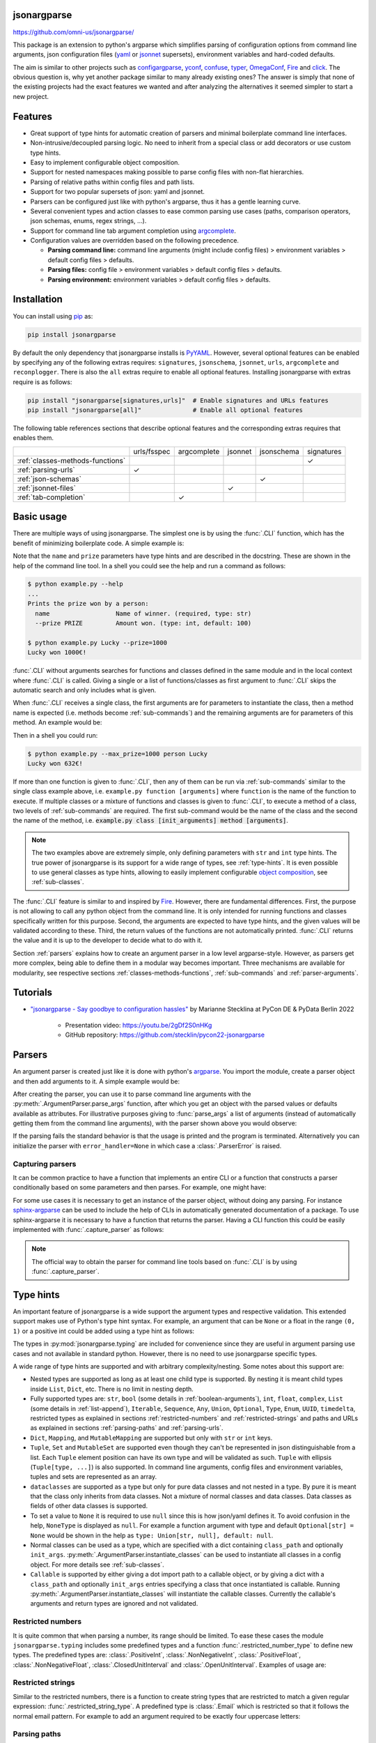 .. image:: https://readthedocs.org/projects/jsonargparse/badge/?version=stable
    :target: https://jsonargparse.readthedocs.io/en/stable/
.. image:: https://github.com/omni-us/jsonargparse/actions/workflows/tests.yml/badge.svg
    :target: https://github.com/omni-us/jsonargparse/actions/workflows/tests.yml
.. image:: https://codecov.io/gh/omni-us/jsonargparse/branch/master/graph/badge.svg
    :target: https://codecov.io/gh/omni-us/jsonargparse
.. image:: https://sonarcloud.io/api/project_badges/measure?project=omni-us_jsonargparse&metric=alert_status
    :target: https://sonarcloud.io/dashboard?id=omni-us_jsonargparse
.. image:: https://badge.fury.io/py/jsonargparse.svg
    :target: https://badge.fury.io/py/jsonargparse


jsonargparse
============

https://github.com/omni-us/jsonargparse/

This package is an extension to python's argparse which simplifies parsing of
configuration options from command line arguments, json configuration files
(`yaml <https://yaml.org/>`__ or `jsonnet <https://jsonnet.org/>`__ supersets),
environment variables and hard-coded defaults.

The aim is similar to other projects such as `configargparse
<https://pypi.org/project/ConfigArgParse/>`__, `yconf
<https://pypi.org/project/yconf/>`__, `confuse
<https://pypi.org/project/confuse/>`__, `typer
<https://pypi.org/project/typer/>`__, `OmegaConf
<https://pypi.org/project/omegaconf/>`__, `Fire
<https://pypi.org/project/fire/>`__ and `click
<https://pypi.org/project/click/>`__. The obvious question is, why yet another
package similar to many already existing ones? The answer is simply that none of
the existing projects had the exact features we wanted and after analyzing the
alternatives it seemed simpler to start a new project.


Features
========

- Great support of type hints for automatic creation of parsers and minimal
  boilerplate command line interfaces.

- Non-intrusive/decoupled parsing logic. No need to inherit from a special class
  or add decorators or use custom type hints.

- Easy to implement configurable object composition.

- Support for nested namespaces making possible to parse config files with
  non-flat hierarchies.

- Parsing of relative paths within config files and path lists.

- Support for two popular supersets of json: yaml and jsonnet.

- Parsers can be configured just like with python's argparse, thus it has a
  gentle learning curve.

- Several convenient types and action classes to ease common parsing use cases
  (paths, comparison operators, json schemas, enums, regex strings, ...).

- Support for command line tab argument completion using `argcomplete
  <https://pypi.org/project/argcomplete/>`__.

- Configuration values are overridden based on the following precedence.

  - **Parsing command line:** command line arguments (might include config
    files) > environment variables > default config files > defaults.
  - **Parsing files:** config file > environment variables > default config
    files > defaults.
  - **Parsing environment:** environment variables > default config files >
    defaults.


.. _installation:

Installation
============

You can install using `pip <https://pypi.org/project/jsonargparse/>`__ as:

.. code-block:: bash

    pip install jsonargparse

By default the only dependency that jsonargparse installs is `PyYAML
<https://pypi.org/project/PyYAML/>`__. However, several optional features can be
enabled by specifying any of the following extras requires: ``signatures``,
``jsonschema``, ``jsonnet``, ``urls``, ``argcomplete`` and ``reconplogger``.
There is also the ``all`` extras require to enable all optional features.
Installing jsonargparse with extras require is as follows:

.. code-block:: bash

    pip install "jsonargparse[signatures,urls]"  # Enable signatures and URLs features
    pip install "jsonargparse[all]"              # Enable all optional features

The following table references sections that describe optional features and the
corresponding extras requires that enables them.

+----------------------------------+-------------+-------------+---------+------------+------------+
|                                  | urls/fsspec | argcomplete | jsonnet | jsonschema | signatures |
+----------------------------------+-------------+-------------+---------+------------+------------+
| :ref:`classes-methods-functions` |             |             |         |            | ✓          |
+----------------------------------+-------------+-------------+---------+------------+------------+
| :ref:`parsing-urls`              | ✓           |             |         |            |            |
+----------------------------------+-------------+-------------+---------+------------+------------+
| :ref:`json-schemas`              |             |             |         | ✓          |            |
+----------------------------------+-------------+-------------+---------+------------+------------+
| :ref:`jsonnet-files`             |             |             | ✓       |            |            |
+----------------------------------+-------------+-------------+---------+------------+------------+
| :ref:`tab-completion`            |             | ✓           |         |            |            |
+----------------------------------+-------------+-------------+---------+------------+------------+


Basic usage
===========

There are multiple ways of using jsonargparse. The simplest one is by using the
:func:`.CLI` function, which has the benefit of minimizing boilerplate code. A
simple example is:

.. testcode::

    from jsonargparse import CLI

    def command(
        name: str,
        prize: int = 100
    ):
        """Prints the prize won by a person.

        Args:
            name: Name of winner.
            prize: Amount won.
        """
        print(f'{name} won {prize}€!')

    if __name__ == '__main__':
        CLI()

Note that the ``name`` and ``prize`` parameters have type hints and are
described in the docstring. These are shown in the help of the command line
tool. In a shell you could see the help and run a command as follows:

.. code-block:: bash

    $ python example.py --help
    ...
    Prints the prize won by a person:
      name                  Name of winner. (required, type: str)
      --prize PRIZE         Amount won. (type: int, default: 100)

    $ python example.py Lucky --prize=1000
    Lucky won 1000€!

.. doctest:: :hide:

    >>> CLI(command, args=['Lucky', '--prize=1000'])
    Lucky won 1000€!

:func:`.CLI` without arguments searches for functions and classes defined in the
same module and in the local context where :func:`.CLI` is called. Giving a
single or a list of functions/classes as first argument to :func:`.CLI` skips
the automatic search and only includes what is given.

When :func:`.CLI` receives a single class, the first arguments are for
parameters to instantiate the class, then a method name is expected (i.e.
methods become :ref:`sub-commands`) and the remaining arguments are for
parameters of this method. An example would be:

.. testcode::

    from random import randint
    from jsonargparse import CLI

    class Main:
        def __init__(
            self,
            max_prize: int = 100
        ):
            """
            Args:
                max_prize: Maximum prize that can be awarded.
            """
            self.max_prize = max_prize

        def person(
            self,
            name: str
        ):
            """
            Args:
                name: Name of winner.
            """
            return f'{name} won {randint(0, self.max_prize)}€!'

    if __name__ == '__main__':
        print(CLI(Main))

Then in a shell you could run:

.. code-block:: bash

    $ python example.py --max_prize=1000 person Lucky
    Lucky won 632€!

.. doctest:: :hide:

    >>> CLI(Main, args=['--max_prize=1000', 'person', 'Lucky'])  # doctest: +ELLIPSIS
    'Lucky won ...€!'

If more than one function is given to :func:`.CLI`, then any of them can be run
via :ref:`sub-commands` similar to the single class example above, i.e.
``example.py function [arguments]`` where ``function`` is the name of the
function to execute. If multiple classes or a mixture of functions and classes
is given to :func:`.CLI`, to execute a method of a class, two levels of
:ref:`sub-commands` are required. The first sub-command would be the name of the
class and the second the name of the method, i.e. :code:`example.py class
[init_arguments] method [arguments]`.

.. note::

    The two examples above are extremely simple, only defining parameters with
    ``str`` and ``int`` type hints. The true power of jsonargparse is its
    support for a wide range of types, see :ref:`type-hints`. It is even
    possible to use general classes as type hints, allowing to easily implement
    configurable `object composition
    <https://en.wikipedia.org/wiki/Object_composition>`__, see
    :ref:`sub-classes`.

The :func:`.CLI` feature is similar to and inspired by `Fire
<https://pypi.org/project/fire/>`__. However, there are fundamental differences.
First, the purpose is not allowing to call any python object from the command
line. It is only intended for running functions and classes specifically written
for this purpose. Second, the arguments are expected to have type hints, and the
given values will be validated according to these. Third, the return values of
the functions are not automatically printed. :func:`.CLI` returns the value and
it is up to the developer to decide what to do with it.

Section :ref:`parsers` explains how to create an argument parser in a low level
argparse-style. However, as parsers get more complex, being able to define them
in a modular way becomes important. Three mechanisms are available for
modularity, see respective sections :ref:`classes-methods-functions`,
:ref:`sub-commands` and :ref:`parser-arguments`.


.. _tutorials:

Tutorials
=========

- `"jsonargparse - Say goodbye to configuration hassles"
  <https://2022.pycon.de/program/XK73C3/>`__  by Marianne Stecklina at PyCon DE
  & PyData Berlin 2022

    - Presentation video: https://youtu.be/2gDf2S0nHKg
    - GitHub repository: https://github.com/stecklin/pycon22-jsonargparse


.. _parsers:

Parsers
=======

An argument parser is created just like it is done with python's `argparse
<https://docs.python.org/3/library/argparse.html>`__. You import the module,
create a parser object and then add arguments to it. A simple example would be:

.. testcode::

    from jsonargparse import ArgumentParser

    parser = ArgumentParser(
        prog='app',
        description='Description for my app.'
    )

    parser.add_argument(
        '--opt1',
        type=int,
        default=0,
        help='Help for option 1.'
    )

    parser.add_argument(
        '--opt2',
        type=float,
        default=1.0,
        help='Help for option 2.'
    )


After creating the parser, you can use it to parse command line arguments with
the :py:meth:`.ArgumentParser.parse_args` function, after which you get
an object with the parsed values or defaults available as attributes. For
illustrative purposes giving to :func:`parse_args` a list of arguments (instead
of automatically getting them from the command line arguments), with the parser
shown above you would observe:

.. doctest::

    >>> cfg = parser.parse_args(['--opt2', '2.3'])
    >>> cfg.opt1, type(cfg.opt1)
    (0, <class 'int'>)
    >>> cfg.opt2, type(cfg.opt2)
    (2.3, <class 'float'>)

If the parsing fails the standard behavior is that the usage is printed and the
program is terminated. Alternatively you can initialize the parser with
``error_handler=None`` in which case a :class:`.ParserError` is raised.

Capturing parsers
-----------------

It can be common practice to have a function that implements an entire CLI or a
function that constructs a parser conditionally based on some parameters and
then parses. For example, one might have:

.. testcode::

    from jsonargparse import ArgumentParser

    def main_cli():
        parser = ArgumentParser()
        ...
        cfg = parser.parse_args()
        ...

    if __name__ == '__main__':
        main_cli()

For some use cases it is necessary to get an instance of the parser object,
without doing any parsing. For instance `sphinx-argparse
<https://sphinx-argparse.readthedocs.io/en/stable/>`__ can be used to include
the help of CLIs in automatically generated documentation of a package. To use
sphinx-argparse it is necessary to have a function that returns the parser.
Having a CLI function this could be easily implemented with
:func:`.capture_parser` as follows:

.. testcode::

    from jsonargparse import capture_parser

    def get_parser():
        return capture_parser(main_cli)

.. note::

    The official way to obtain the parser for command line tools based on
    :func:`.CLI` is by using :func:`.capture_parser`.


.. _type-hints:

Type hints
==========

An important feature of jsonargparse is a wide support the argument types and
respective validation. This extended support makes use of Python's type hint
syntax. For example, an argument that can be ``None`` or a float in the range
``(0, 1)`` or a positive int could be added using a type hint as follows:

.. testcode::

    from typing import Optional, Union
    from jsonargparse.typing import PositiveInt, OpenUnitInterval
    parser.add_argument('--op', type=Optional[Union[PositiveInt, OpenUnitInterval]])

The types in :py:mod:`jsonargparse.typing` are included for convenience since
they are useful in argument parsing use cases and not available in standard
python. However, there is no need to use jsonargparse specific types.

A wide range of type hints are supported and with arbitrary complexity/nesting.
Some notes about this support are:

- Nested types are supported as long as at least one child type is supported. By
  nesting it is meant child types inside ``List``, ``Dict``, etc. There is no
  limit in nesting depth.

- Fully supported types are: ``str``, ``bool`` (some details in
  :ref:`boolean-arguments`), ``int``, ``float``, ``complex``, ``List`` (some
  details in :ref:`list-append`), ``Iterable``, ``Sequence``, ``Any``,
  ``Union``, ``Optional``, ``Type``, ``Enum``, ``UUID``, ``timedelta``,
  restricted types as explained in sections :ref:`restricted-numbers` and
  :ref:`restricted-strings` and paths and URLs as explained in sections
  :ref:`parsing-paths` and :ref:`parsing-urls`.

- ``Dict``, ``Mapping``, and ``MutableMapping`` are supported but only with
  ``str`` or ``int`` keys.

- ``Tuple``, ``Set`` and ``MutableSet`` are supported even though they can't be
  represented in json distinguishable from a list. Each ``Tuple`` element
  position can have its own type and will be validated as such. ``Tuple`` with
  ellipsis (``Tuple[type, ...]``) is also supported. In command line arguments,
  config files and environment variables, tuples and sets are represented as an
  array.

- ``dataclasses`` are supported as a type but only for pure data classes and not
  nested in a type. By pure it is meant that the class only inherits from data
  classes. Not a mixture of normal classes and data classes. Data classes as
  fields of other data classes is supported.

- To set a value to ``None`` it is required to use ``null`` since this is how
  json/yaml defines it. To avoid confusion in the help, ``NoneType`` is
  displayed as ``null``. For example a function argument with type and default
  ``Optional[str] = None`` would be shown in the help as ``type: Union[str,
  null], default: null``.

- Normal classes can be used as a type, which are specified with a dict
  containing ``class_path`` and optionally ``init_args``.
  :py:meth:`.ArgumentParser.instantiate_classes` can be used to instantiate all
  classes in a config object. For more details see :ref:`sub-classes`.

- ``Callable`` is supported by either giving a dot import path to a callable
  object, or by giving a dict with a ``class_path`` and optionally ``init_args``
  entries specifying a class that once instantiated is callable. Running
  :py:meth:`.ArgumentParser.instantiate_classes` will instantiate the callable
  classes. Currently the callable's arguments and return types are ignored and
  not validated.


.. _restricted-numbers:

Restricted numbers
------------------

It is quite common that when parsing a number, its range should be limited. To
ease these cases the module ``jsonargparse.typing`` includes some predefined
types and a function :func:`.restricted_number_type` to define new types. The
predefined types are: :class:`.PositiveInt`, :class:`.NonNegativeInt`,
:class:`.PositiveFloat`, :class:`.NonNegativeFloat`,
:class:`.ClosedUnitInterval` and :class:`.OpenUnitInterval`. Examples of usage
are:

.. testcode::

    from jsonargparse.typing import PositiveInt, PositiveFloat, restricted_number_type
    # float larger than zero
    parser.add_argument('--op1', type=PositiveFloat)
    # between 0 and 10
    from_0_to_10 = restricted_number_type('from_0_to_10', int, [('>=', 0), ('<=', 10)])
    parser.add_argument('--op2', type=from_0_to_10)
    # either int larger than zero or 'off' string
    def int_or_off(x): return x if x == 'off' else PositiveInt(x)
    parser.add_argument('--op3', type=int_or_off)


.. _restricted-strings:

Restricted strings
------------------

Similar to the restricted numbers, there is a function to create string types
that are restricted to match a given regular expression:
:func:`.restricted_string_type`. A predefined type is :class:`.Email` which is
restricted so that it follows the normal email pattern. For example to add an
argument required to be exactly four uppercase letters:

.. testcode::

    from jsonargparse.typing import Email, restricted_string_type
    CodeType = restricted_string_type('CodeType', '^[A-Z]{4}$')
    parser.add_argument('--code', type=CodeType)
    parser.add_argument('--email', type=Email)


.. _parsing-paths:

Parsing paths
-------------

For some use cases it is necessary to parse file paths, checking its existence
and access permissions, but not necessarily opening the file. Moreover, a file
path could be included in a config file as relative with respect to the config
file's location. After parsing it should be easy to access the parsed file path
without having to consider the location of the config file. To help in these
situations jsonargparse includes a type generator :func:`.path_type`, some
predefined types (e.g. :class:`.Path_fr`) and the :class:`.ActionPathList`
class.

For example suppose you have a directory with a configuration file
``app/config.yaml`` and some data ``app/data/info.db``. The contents of the yaml
file is the following:

.. code-block:: yaml

    # File: config.yaml
    databases:
      info: data/info.db

To create a parser that checks that the value of ``databases.info`` is a file
that exists and is readable, the following could be done:

.. testsetup:: paths

    import os
    import shutil
    import tempfile
    cwd = os.getcwd()
    tmpdir = tempfile.mkdtemp(prefix='_jsonargparse_doctest_')
    os.chdir(tmpdir)
    os.mkdir('app')
    os.mkdir('app/data')
    with open('app/config.yaml', 'w') as f:
        f.write('databases:\n  info: data/info.db\n')
    with open('app/data/info.db', 'w') as f:
        f.write('info\n')

.. testcleanup:: paths

    os.chdir(cwd)
    shutil.rmtree(tmpdir)

.. testcode:: paths

    from jsonargparse import ArgumentParser
    from jsonargparse.typing import Path_fr
    parser = ArgumentParser()
    parser.add_argument('--databases.info', type=Path_fr)
    cfg = parser.parse_path('app/config.yaml')

The ``fr`` in the type are flags that stand for file and readable. After
parsing, the value of ``databases.info`` will be an instance of the
:class:`.Path` class that allows to get both the original relative path as
included in the yaml file, or the corresponding absolute path:

.. doctest:: paths

    >>> str(cfg.databases.info)
    'data/info.db'
    >>> cfg.databases.info()  # doctest: +ELLIPSIS
    '/.../app/data/info.db'

Likewise directories can be parsed using the :class:`.Path_dw` type, which would
require a directory to exist and be writeable. New path types can be created
using the :func:`.path_type` function. For example to create a type for files
that must exist and be both readable and writeable, the command would be
``Path_frw = path_type('frw')``. If the file ``app/config.yaml`` is not
writeable, then using the type to cast ``Path_frw('app/config.yaml')`` would
raise a *TypeError: File is not writeable* exception. For more information of
all the mode flags supported, refer to the documentation of the :class:`.Path`
class.

The content of a file that a :class:`.Path` instance references can be read by
using the :py:meth:`.Path.get_content` method. For the previous example would be
``info_db = cfg.databases.info.get_content()``.

An argument with a path type can be given ``nargs='+'`` to parse multiple paths.
But it might also be wanted to parse a list of paths found in a plain text file
or from stdin. For this the :class:`.ActionPathList` is used and as argument
either the path to a file listing the paths is given or the special ``'-'``
string for reading the list from stdin. Example:

.. testsetup:: path_list

    import os
    import shutil
    import tempfile
    cwd = os.getcwd()
    tmpdir = tempfile.mkdtemp(prefix='_jsonargparse_doctest_')
    os.chdir(tmpdir)
    with open('paths.lst', 'w') as f:
        f.write('paths.lst\n')

    from jsonargparse import ArgumentParser
    parser = ArgumentParser()

    import sys
    stdin = sys.stdin
    sys.stdin = open('paths.lst', 'r')

.. testcleanup:: path_list

    sys.stdin.close()
    sys.stdin = stdin
    os.chdir(cwd)
    shutil.rmtree(tmpdir)

.. testcode:: path_list

    from jsonargparse import ActionPathList
    parser.add_argument('--list', action=ActionPathList(mode='fr'))
    cfg = parser.parse_args(['--list', 'paths.lst'])  # Text file with paths
    cfg = parser.parse_args(['--list', '-'])          # List from stdin

If ``nargs='+'`` is given to ``add_argument`` with :class:`.ActionPathList` then
a single list is generated including all paths in all provided lists.

.. note::

    The :class:`.Path` class is currently not fully supported in windows.


.. _parsing-urls:

Parsing URLs
------------

The :func:`.path_type` function also supports URLs which after parsing, the
:py:meth:`.Path.get_content` method can be used to perform a GET request to the
corresponding URL and retrieve its content. For this to work the *validators*
and *requests* python packages are required. Alternatively, :func:`.path_type`
can also be used for `fsspec <https://filesystem-spec.readthedocs.io>`__
supported file systems. The respective optional package(s) will be installed
along with jsonargparse if installed with the ``urls`` or ``fsspec`` extras
require as explained in section :ref:`installation`.

The ``'u'`` flag is used to parse URLs using requests and the flag ``'s'`` to
parse fsspec file systems. For example if it is desired that an argument can be
either a readable file or URL, the type would be created as ``Path_fur =
path_type('fur')``. If the value appears to be a URL according to
:func:`validators.url.url` then a HEAD request would be triggered to check if it
is accessible. To get the content of the parsed path, without needing to care if
it is a local file or a URL, the :py:meth:`.Path.get_content` method Scan be
used.

If you import ``from jsonargparse import set_config_read_mode`` and then run
``set_config_read_mode(urls_enabled=True)`` or
``set_config_read_mode(fsspec_enabled=True)``, the following functions and
classes will also support loading from URLs:
:py:meth:`.ArgumentParser.parse_path`, :py:meth:`.ArgumentParser.get_defaults`
(``default_config_files`` argument), :class:`.ActionConfigFile`,
:class:`.ActionJsonSchema`, :class:`.ActionJsonnet` and :class:`.ActionParser`.
This means that a tool that can receive a configuration file via
:class:`.ActionConfigFile` is able to get the content from a URL, thus something
like the following would work:

.. code-block:: bash

    my_tool.py --config http://example.com/config.yaml


.. _boolean-arguments:

Booleans
--------

Parsing boolean arguments is very common, however, the original argparse only
has a limited support for them, via ``store_true`` and ``store_false``.
Furthermore unexperienced users might mistakenly use ``type=bool`` which would
not provide the intended behavior.

With jsonargparse adding an argument with ``type=bool`` the intended action is
implemented. If given as values ``{'yes', 'true'}`` or :code:`{'no', 'false'}`
the corresponding parsed values would be ``True`` or ``False``. For example:

.. testsetup:: boolean

    from jsonargparse import ArgumentParser
    parser = ArgumentParser()

.. doctest:: boolean

    >>> parser.add_argument('--op1', type=bool, default=False)  # doctest: +IGNORE_RESULT
    >>> parser.add_argument('--op2', type=bool, default=True)   # doctest: +IGNORE_RESULT
    >>> parser.parse_args(['--op1', 'yes', '--op2', 'false'])
    Namespace(op1=True, op2=False)

Sometimes it is also useful to define two paired options, one to set ``True``
and the other to set ``False``. The :class:`.ActionYesNo` class makes this
straightforward. A couple of examples would be:

.. testsetup:: yes_no

    from jsonargparse import ArgumentParser
    parser = ArgumentParser()

.. testcode:: yes_no

    from jsonargparse import ActionYesNo
    # --opt1 for true and --no_opt1 for false.
    parser.add_argument('--op1', action=ActionYesNo)
    # --with-opt2 for true and --without-opt2 for false.
    parser.add_argument('--with-op2', action=ActionYesNo(yes_prefix='with-', no_prefix='without-'))

If the :class:`.ActionYesNo` class is used in conjunction with ``nargs='?'`` the
options can also be set by giving as value any of :code:`{'true', 'yes',
'false', 'no'}`.


.. _enums:

Enum arguments
--------------

Another case of restricted values is string choices. In addition to the common
``choices`` given as a list of strings, it is also possible to provide as type
an ``Enum`` class. This has the added benefit that strings are mapped to some
desired values. For example:

.. testsetup:: enum

    from jsonargparse import ArgumentParser
    parser = ArgumentParser()

.. doctest:: enum

    >>> import enum
    >>> class MyEnum(enum.Enum):
    ...     choice1 = -1
    ...     choice2 = 0
    ...     choice3 = 1
    >>> parser.add_argument('--op', type=MyEnum)  # doctest: +IGNORE_RESULT
    >>> parser.parse_args(['--op=choice1'])
    Namespace(op=<MyEnum.choice1: -1>)


.. _list-append:

List append
-----------

As detailed before, arguments with ``List`` type are supported. By default when
specifying an argument value, the previous value is replaced, and this also
holds for lists. Thus, a parse such as ``parser.parse_args(['--list=[1]',
'--list=[2, 3]'])`` would result in a final value of ``[2, 3]``. However, in
some cases it might be decided to append to the list instead of replacing. This
can be achieved by adding ``+`` as suffix to the argument key, for example:

.. testsetup:: append

    from jsonargparse import ArgumentParser
    from typing import List
    parser = ArgumentParser()

.. doctest:: append

    >>> parser.add_argument('--list', type=List[int])  # doctest: +IGNORE_RESULT
    >>> parser.parse_args(['--list=[1]', '--list+=[2, 3]'])
    Namespace(list=[1, 2, 3])
    >>> parser.parse_args(['--list=[4]', '--list+=5'])
    Namespace(list=[4, 5])

Append is also supported in config files. For instance the following two config
files would first assign a list and then append to this list:

.. code-block:: yaml

    # config1.yaml
    list:
    - 1

.. code-block:: yaml

    # config2.yaml
    list+:
    - 2
    - 3

Appending works for any type for the list elements. List elements with class
type is also supported and the short notation for ``init_args`` when used (see
:ref:`sub-classes`), gets applied to the last element of the list.


.. _registering-types:

Registering types
-----------------

With the :func:`.register_type` function it is possible to register additional
types for use in jsonargparse parsers. If the type class can be instantiated
with a string representation and casting the instance to ``str`` gives back the
string representation, then only the type class is given to
:func:`.register_type`. For example in the ``jsonargparse.typing`` package this
is how complex numbers are registered: ``register_type(complex)``. For other
type classes that don't have these properties, to register it might be necessary
to provide a serializer and/or deserializer function. Including the serializer
and deserializer functions, the registration of the complex numbers example is
equivalent to :code:`register_type(complex, serializer=str,
deserializer=complex)`.

A more useful example could be registering the ``datetime`` class. This case
requires to give both a serializer and a deserializer as seen below.

.. testcode::

    from datetime import datetime
    from jsonargparse import ArgumentParser
    from jsonargparse.typing import register_type

    def serializer(v):
        return v.isoformat()

    def deserializer(v):
        return datetime.strptime(v, '%Y-%m-%dT%H:%M:%S')

    register_type(datetime, serializer, deserializer)

    parser = ArgumentParser()
    parser.add_argument('--datetime', type=datetime)
    parser.parse_args(['--datetime=2008-09-03T20:56:35'])

.. note::

    The registering of types is only intended for simple types. By default any
    class used as a type hint is considered a sub-class (see :ref:`sub-classes`)
    which might be good for many use cases. If a class is registered with
    :func:`.register_type` then the sub-class option is no longer available.


.. _nested-namespaces:

Nested namespaces
=================

A difference with respect to basic argparse is, that by using dot notation in
the argument names, you can define a hierarchy of nested namespaces. For example
you could do the following:

.. doctest::

    >>> parser = ArgumentParser(prog='app')
    >>> parser.add_argument('--lev1.opt1', default='from default 1')  # doctest: +IGNORE_RESULT
    >>> parser.add_argument('--lev1.opt2', default='from default 2')  # doctest: +IGNORE_RESULT
    >>> cfg = parser.get_defaults()
    >>> cfg.lev1.opt1
    'from default 1'
    >>> cfg.lev1.opt2
    'from default 2'

A group of nested options can be created by using a dataclass. This has the
advantage that the same options can be reused in multiple places of a project.
An example analogous to the one above would be:

.. testcode::

    from dataclasses import dataclass

    @dataclass
    class Level1Options:
        """Level 1 options
        Args:
            opt1: Option 1
            opt2: Option 2
        """
        opt1: str = 'from default 1'
        opt2: str = 'from default 2'

    parser = ArgumentParser()
    parser.add_argument('--lev1', type=Level1Options, default=Level1Options())

The :class:`.Namespace` class is an extension of the one from argparse, having
some additional features. In particular, keys can be accessed like a dictionary
either with individual keys, e.g. ``cfg['lev1']['opt1']``, or a single one, e.g.
``cfg['lev1.opt1']``. Also the class has a method :py:meth:`.Namespace.as_dict`
that can be used to represent the nested namespace as a nested dictionary. This
is useful for example for class instantiation.


.. _configuration-files:

Configuration files
===================

An important feature of jsonargparse is the parsing of yaml/json files. The dot
notation hierarchy of the arguments (see :ref:`nested-namespaces`) are used for
the expected structure in the config files.

The :py:attr:`.ArgumentParser.default_config_files` property can be set when
creating a parser to specify patterns to search for configuration files. For
example if a parser is created as
:code:`ArgumentParser(default_config_files=['~/.myapp.yaml',
'/etc/myapp.yaml'])`, when parsing if any of those two config files exist it
will be parsed and used to override the defaults. All matched config files are
parsed and applied in the given order. The default config files are always
parsed first, this means that any command line argument will override its
values.

It is also possible to add an argument to explicitly provide a configuration
file path. Providing a config file as an argument does not disable the parsing
of ``default_config_files``. The config argument would be parsed in the specific
position among the command line arguments. Therefore the arguments found after
would override the values from that config file. The config argument can be
given multiple times, each overriding the values of the previous. Using the
example parser from the :ref:`nested-namespaces` section above, we could have
the following config file in yaml format:

.. code-block:: yaml

    # File: example.yaml
    lev1:
      opt1: from yaml 1
      opt2: from yaml 2

Then in python adding a config file argument and parsing some dummy arguments,
the following would be observed:

.. testsetup:: config

    import os
    import shutil
    import tempfile
    cwd = os.getcwd()
    tmpdir = tempfile.mkdtemp(prefix='_jsonargparse_doctest_')
    os.chdir(tmpdir)
    with open('example.yaml', 'w') as f:
        f.write('lev1:\n  opt1: from yaml 1\n  opt2: from yaml 2\n')

.. testcleanup:: config

    os.chdir(cwd)
    shutil.rmtree(tmpdir)

.. doctest:: config

    >>> from jsonargparse import ArgumentParser, ActionConfigFile
    >>> parser = ArgumentParser()
    >>> parser.add_argument('--lev1.opt1', default='from default 1')  # doctest: +IGNORE_RESULT
    >>> parser.add_argument('--lev1.opt2', default='from default 2')  # doctest: +IGNORE_RESULT
    >>> parser.add_argument('--config', action=ActionConfigFile)      # doctest: +IGNORE_RESULT
    >>> cfg = parser.parse_args(['--lev1.opt1', 'from arg 1',
    ...                          '--config', 'example.yaml',
    ...                          '--lev1.opt2', 'from arg 2'])
    >>> cfg.lev1.opt1
    'from yaml 1'
    >>> cfg.lev1.opt2
    'from arg 2'

Instead of providing a path to a configuration file, a string with the
configuration content can also be provided.

.. doctest:: config

    >>> cfg = parser.parse_args(['--config', '{"lev1":{"opt1":"from string 1"}}'])
    >>> cfg.lev1.opt1
    'from string 1'

The config file can also be provided as an environment variable as explained in
section :ref:`environment-variables`. The configuration file environment
variable is the first one to be parsed. Any other argument provided through an
environment variable would override the config file one.

A configuration file or string can also be parsed without parsing command line
arguments. The methods for this are :py:meth:`.ArgumentParser.parse_path` and
:py:meth:`.ArgumentParser.parse_string` to parse a config file or a config
string respectively.

Serialization
-------------

Parsers that have an :class:`.ActionConfigFile` argument also include a
``--print_config`` option. This is useful particularly for command line tools
with a large set of options to create an initial config file including all
default values. If the `ruyaml <https://ruyaml.readthedocs.io>`__ package is
installed, the config can be printed having the help descriptions content as
yaml comments by using ``--print_config=comments``. Another option is
``--print_config=skip_null`` which skips entries whose value is ``null``.

From within python it is also possible to serialize a config object by using
either the :py:meth:`.ArgumentParser.dump` or :py:meth:`.ArgumentParser.save`
methods. Three formats with a particular style are supported: ``yaml``, ``json``
and ``json_indented``. It is possible to add more dumping formats by using the
:func:`.set_dumper` function. For example to allow dumping using PyYAML's
``default_flow_style`` do the following:

.. testcode::

    import yaml
    from jsonargparse import set_dumper

    def custom_yaml_dump(data):
        return yaml.safe_dump(data, default_flow_style=True)

    set_dumper('yaml_custom', custom_yaml_dump)

.. _custom-loaders:

Custom loaders
--------------

The ``yaml`` parser mode (see :py:meth:`.ArgumentParser.__init__`) uses for
loading a subclass of `yaml.SafeLoader
<https://pyyaml.docsforge.com/master/api/yaml/loader/SafeLoader/>`__ with two
modifications. First, it supports float's scientific notation, e.g. ``'1e-3' =>
0.001`` (unlike default PyYAML which considers ``'1e-3'`` a string). Second,
text within curly braces is considered a string, e.g. ``'{text}' (unlike default
PyYAML which parses this as ``{'text': None}``).

It is possible to replace the yaml loader or add a loader as a new parser mode
via the :func:`.set_loader` function. For example if you need a custom PyYAML
loader it can be registered and used as follows:

.. testcode::

    import yaml
    from jsonargparse import ArgumentParser, set_loader

    class CustomLoader(yaml.SafeLoader):
        ...

    def custom_yaml_load(stream):
        return yaml.load(stream, Loader=CustomLoader)

    set_loader('yaml_custom', custom_yaml_load)

    parser = ArgumentParser(parser_mode='yaml_custom')

When setting a loader based on a library different from PyYAML, the ``exceptions``
that it raises when there are failures should be given to :func:`.set_loader`.


.. _classes-methods-functions:

Classes, methods and functions
==============================

It is good practice to write python code in which parameters have type hints and
these are described in the docstrings. To make this well written code
configurable, it wouldn't make sense to duplicate information of types and
parameter descriptions. To avoid this duplication, jsonargparse includes methods
to automatically add annotated parameters as arguments, see
:class:`.SignatureArguments`.

Take for example a class with its init and a method with docstrings as follows:

.. testsetup:: class_method

    import sys
    sys.argv = ['', '--myclass.init.foo={}', '--myclass.method.bar=0']
    class MyBaseClass: pass

.. testcode:: class_method

    from typing import Dict, Union, List

    class MyClass(MyBaseClass):
        def __init__(self, foo: Dict[str, Union[int, List[int]]], **kwargs):
            """Initializer for MyClass.

            Args:
                foo: Description for foo.
            """
            super().__init__(**kwargs)
            ...

        def mymethod(self, bar: float, baz: bool = False):
            """Description for mymethod.

            Args:
                bar: Description for bar.
                baz: Description for baz.
            """
            ...

Both ``MyClass`` and ``mymethod`` can easily be made configurable, the class
initialized and the method executed as follows:

.. testcode:: class_method

    from jsonargparse import ArgumentParser

    parser = ArgumentParser()
    parser.add_class_arguments(MyClass, 'myclass.init')
    parser.add_method_arguments(MyClass, 'mymethod', 'myclass.method')

    cfg = parser.parse_args()
    myclass = MyClass(**cfg.myclass.init.as_dict())
    myclass.mymethod(**cfg.myclass.method.as_dict())


The :func:`add_class_arguments` call adds to the ``myclass.init`` key the
``items`` argument with description as in the docstring, sets it as required
since it lacks a default value. When parsed, it is validated according to the
type hint, i.e., a dict with values ints or list of ints. Also since the init
has the ``**kwargs`` argument, the keyword arguments from ``MyBaseClass`` are
also added to the parser. Similarly, the :func:`add_method_arguments` call adds
to the ``myclass.method`` key, the arguments ``value`` as a required float and
``flag`` as an optional boolean with default value false.

Instantiation of several classes added with :func:`add_class_arguments` can be
done more simply for an entire config object using
:py:meth:`.ArgumentParser.instantiate_classes`. For the example above running
``cfg = parser.instantiate_classes(cfg)`` would result in ``cfg.myclass.init``
containing an instance of ``MyClass`` initialized with whatever command line
arguments were parsed.

When parsing from a configuration file (see :ref:`configuration-files`) all the
values can be given in a single config file. For convenience it is also possible
that the values for each of the argument groups created by the calls to add
signatures methods can be parsed from independent files. This means that for the
example above there could be one general config file with contents:

.. code-block:: yaml

    myclass:
      init: myclass.yaml
      method: mymethod.yaml

Then the files ``myclass.yaml`` and ``mymethod.yaml`` would include the settings
for the instantiation of the class and the call to the method respectively.

A wide range of type hints are supported for the signature parameters. For exact
details go to section :ref:`type-hints`. Some notes about the add signature
methods are:

- All positional only parameters must have a type, otherwise the add arguments
  functions raise an exception.

- Keyword parameters are ignored if they don't have at least one type that is
  supported.

- Parameters whose name starts with ``_`` are considered internal and ignored.

- The signature methods have a ``skip`` parameter which can be used to exclude
  adding some arguments, e.g. ``parser.add_method_arguments(MyClass, 'mymethod',
  skip={'flag'})``.

.. note::

    To get parameter docstrings in the parser help, the `docstring-parser
    <https://pypi.org/project/docstring-parser/>`__ package is required. This
    package is included when installing jsonargparse with the ``signatures``
    extras require as explained in section :ref:`installation`.

.. note::

    The signatures support is intended to be non-intrusive. It is by design that
    there is no need to inherit from a class, or add decorators, or change to
    custom type hints and default values. This has several advantages. For
    example it is possible to use classes from third party libraries which are
    not possible for developers to modify.

Classes from functions
----------------------

In some cases there are functions which return an instance of a class. To add
this to a parser such that :py:meth:`.ArgumentParser.instantiate_classes` calls
this function, the example above would change to:

.. testsetup:: class_from_function

    class MyClass: pass
    def instantiate_myclass() -> MyClass:
        return MyClass()

.. testcode:: class_from_function

    from jsonargparse import ArgumentParser, class_from_function

    parser = ArgumentParser()
    dynamic_class = class_from_function(instantiate_myclass)
    parser.add_class_arguments(dynamic_class, 'myclass.init')

.. note::

    :func:`.class_from_function` requires the input function to have a return
    type annotation that must be the class type it returns.

Parameter resolvers
-------------------

Two techniques are implemented for resolving signature parameters. One makes use
of python's `Abstract Syntax Trees (AST)
<https://docs.python.org/3/library/ast.html>`__ library and the other is based
on assumptions of class inheritance. The AST resolver is used first and only
when AST fails, the assumptions resolver is used as fallback.

.. note::

    To debug issues related to parameter resolving it is recommended to install
    the `reconplogger <https://pypi.org/project/reconplogger/>`__ package and
    set the ``JSONARGPARSE_DEBUG`` before running the code, see :ref:`logging`.

Unresolved parameters
^^^^^^^^^^^^^^^^^^^^^

The parameter resolvers make a best effort to determine the correct names and
types that the parser should accept. However, there can be cases not yet
supported or cases for which it would be impossible to support. To somewhat
overcome these limitations, there is a special key ``dict_kwargs`` that can be
used to provide arguments that will not be validated during parsing, but will be
used for class instantiation. It is called ``dict_kwargs`` because there are use
cases in which ``**kwargs`` is used just as a dict, thus it also serves that
purpose.

Take for example the following parsing and instantiation:

.. testsetup:: unresolved

    import sys
    import jsonargparse_tests
    sys.argv = ['', '--myclass=MyClass']

    class MyClass:
        def __init__(self, foo: int = 0, **kwargs):
            super().__init__(**kwargs)
            ...

    MyClass.__module__ = 'jsonargparse_tests'
    jsonargparse_tests.MyClass = MyClass

.. testcode:: unresolved

    from jsonargparse import ArgumentParser

    parser = ArgumentParser()
    parser.add_argument('--myclass', type=MyClass)
    cfg = parser.parse_args()
    cfg_init = parser.instantiate_classes(cfg)

If ``MyClass.__init__`` has ``**kwargs`` with some unresolved parameters, the
following could be a valid config file:

.. code-block:: yaml

    class_path: MyClass
    init_args:
      foo: 1
    dict_kwargs:
      bar: 2

The value for ``bar`` will not be validated, but the class will be instantiated
as ``MyClass(foo=1, bar=2)``.

Assumptions resolver
^^^^^^^^^^^^^^^^^^^^

The assumptions resolver only considers classes. Whenever the ``__init__``
method has ``*args`` and/or ``**kwargs``, the resolver assumes that these are
directly forwarded to the next parent class, i.e. ``__init__`` includes a line
like ``super().__init__(*args, **kwargs)``. Thus, it blindly collects the
``__init__`` parameters of parent classes. The collected parameters will be
incorrect if the code does not follow this pattern. This is why it is only used
as fallback when the AST resolver fails.

AST resolver
^^^^^^^^^^^^

The AST resolver analyzes the source code and tries to figure out how the
``*args`` and ``**kwargs`` are used to further find more accepted parameters.
This type of resolving is limited to a few specific cases since there are
endless possibilities for what code can do. The supported cases are illustrated
below. Bear in mind that the code does not need to be exactly like this. The
important detail is how ``*args`` and ``**kwargs`` are used, not other
parameters, or the names of variables, or the complexity of the code that is
unrelated to these variables.

.. testsetup:: ast_resolver

    class BaseClass: pass

.. testcode:: ast_resolver

    # Cases for functions

    def calls_a_function(*args, **kwargs):
        a_function(*args, **kwargs)

    def calls_a_method(*args, **kwargs):
        an_instance = SomeClass()
        an_instance.a_method(*args, **kwargs)

    def calls_a_static_method(*args, **kwargs):
        an_instance = SomeClass()
        an_instance.a_static_method(*args, **kwargs)

    def calls_a_class_method(*args, **kwargs):
        SomeClass.a_class_method(*args, **kwargs)

    # Cases for classes

    class PassThrough(BaseClass):
        def __init__(self, *args, **kwargs):
            super().__init__(*args, **kwargs)

    class CallMethod:
        def __init__(self, *args, **kwargs):
            self.a_method(*args, **kwargs)

    class CallCallable:
        def __init__(self, *args, **kwargs):
            a_callable(*args, **kwargs)

    class AttributeUseInMethod:
        def __init__(self, **kwargs):
            self._kwargs = kwargs

        def a_method(self):
            a_callable(**self._kwargs)

    class DictUpdateUseInMethod:
        def __init__(self, **kwargs):
            self._kwargs = dict(p1=1)
            self._kwargs.update(**kwargs)
            # Could also be: self._kwargs = dict(p1=1, **kwargs)

        def a_method(self):
            a_callable(**self._kwargs)

There can be other parameters apart from ``*args`` and ``**kwargs``, thus in the
cases above the signatures can be for example like ``name(p1: int, k1: str =
'a', **kws)``. Also when internally calling some function or instantiating a
class, there can also be additional parameters. For example in:

.. testcode::

    def calls_a_function(*args, **kwargs):
        a_function(*args, param=1, **kwargs)

The ``param`` parameter would be excluded from the resolved parameters because
it is internally hard coded.

.. note::

    The supported cases are limited and it is highly encouraged that people
    create issues requesting the support for new cases. However, note that when
    a case is highly convoluted it could be a symptom that the respective code
    is in need of refactoring.


.. _sub-classes:

Class type and sub-classes
==========================

It is also possible to use an arbitrary class as a type such that the argument
accepts this class or any derived subclass. In the config file a class is
represented by a dictionary with a ``class_path`` entry indicating the dot
notation expression to import the class, and optionally some ``init_args`` that
would be used to instantiate it. When parsing, it will be checked that the class
can be imported, that it is a subclass of the given type and that ``init_args``
values correspond to valid arguments to instantiate it. After parsing, the
config object will include the ``class_path`` and ``init_args`` entries. To get
a config object with all sub-classes instantiated, the
:py:meth:`.ArgumentParser.instantiate_classes` method is used. The ``skip``
parameter of the signature methods can also be used to exclude arguments within
subclasses. This is done by giving its relative destination key, i.e. as
``param.init_args.subparam``.

A simple example would be having some config file ``config.yaml`` as:

.. code-block:: yaml

    myclass:
      calendar:
        class_path: calendar.Calendar
        init_args:
          firstweekday: 1

Then in python:

.. testsetup:: subclasses

    import os
    import shutil
    import tempfile
    from jsonargparse import ArgumentParser
    cwd = os.getcwd()
    tmpdir = tempfile.mkdtemp(prefix='_jsonargparse_doctest_')
    os.chdir(tmpdir)
    with open('config.yaml', 'w') as f:
        f.write('myclass:\n  calendar:\n    class_path: calendar.Calendar\n    init_args:\n      firstweekday: 1\n')

.. testcleanup:: subclasses

    os.chdir(cwd)
    shutil.rmtree(tmpdir)

.. doctest:: subclasses

    >>> from calendar import Calendar

    >>> class MyClass:
    ...     def __init__(self, calendar: Calendar):
    ...         self.calendar = calendar

    >>> parser = ArgumentParser()
    >>> parser.add_class_arguments(MyClass, 'myclass')  # doctest: +IGNORE_RESULT

    >>> cfg = parser.parse_path('config.yaml')
    >>> cfg.myclass.calendar.as_dict()
    {'class_path': 'calendar.Calendar', 'init_args': {'firstweekday': 1}}

    >>> cfg = parser.instantiate_classes(cfg)
    >>> cfg.myclass.calendar.getfirstweekday()
    1

In this example the ``class_path`` points to the same class used for the type.
But a subclass of ``Calendar`` with an extended set of init parameters would
also work.

An individual argument can also be added having as type a class, i.e.
``parser.add_argument('--calendar', type=Calendar)``. There is also another
method :py:meth:`.SignatureArguments.add_subclass_arguments` which does the same
as ``add_argument``, but has some added benefits: 1) the argument is added in a
new group automatically; 2) the argument values can be given in an independent
config file by specifying a path to it; and 3) by default sets a useful
``metavar`` and ``help`` strings.

Command line
------------

The help of the parser does not show details for a type class since this depends
on the subclass. To get details for a particular subclass there is a specific
help option that receives the import path. Take for example a parser defined as:

.. testcode::

    from calendar import Calendar
    from jsonargparse import ArgumentParser

    parser = ArgumentParser()
    parser.add_argument('--calendar', type=Calendar)

The help for a corresponding subclass could be printed as:

.. code-block:: bash

    python tool.py --calendar.help calendar.TextCalendar

In the command line, a subclass can be specified through multiple command line
arguments:

.. code-block:: bash

    python tool.py \
      --calendar.class_path calendar.TextCalendar \
      --calendar.init_args.firstweekday 1

For convenience, the arguments can be somewhat shorter by omitting
``.class_path`` and ``.init_args`` and only specifying the name of the subclass
instead of the full import path.

.. code-block:: bash

    python tool.py --calendar TextCalendar --calendar.firstweekday 1

Specifying the name of the subclass works for subclasses in modules that have
been imported before parsing. Abstract classes and private classes (module or
name starting with ``'_'``) are not considered. All the subclasses resolvable by
its name can be seen in the general help ``python tool.py --help``.

Default values
--------------

For a parameter that has a class as type it might also be wanted to set a
default value for it. Special care must be taken when doing this, could be
considered bad practice and be a good idea to avoid in most cases. The issue is
that classes are normally mutable. Depending on how the parameter value is used,
its default class instance in the signature could be changed. This goes against
what a default value is expected to be and lead to bugs which are difficult to
debug.

Since there are some legitimate use cases for class instances in defaults, they
are supported with a particular behavior and recommendations. The first approach
is using a normal class instance, for example:

.. testsetup:: lazy_instance

    from calendar import Calendar

.. testcode:: lazy_instance

    class MyClass:
        def __init__(
            self,
            calendar: Calendar = Calendar(firstweekday=1),
        ):
            self.calendar = calendar

Adding this class to a parser will work without issues. Parsing would also work
and if not overridden the default class instance will be found in the respective
key of the config object. If ``--print_config`` is used, the class instance is
just cast to a string. This means that the generated config file must be
modified to become a valid input to the parser. Due to the limitations and the
risk of mutable default this approach is discouraged.

The second approach which is the recommended one is to use the special function
:func:`.lazy_instance` to instantiate the default. Continuing with the same
example above this would be:

.. testcode:: lazy_instance

    from jsonargparse import lazy_instance

    class MyClass:
        def __init__(
            self,
            calendar: Calendar = lazy_instance(Calendar, firstweekday=1),
        ):
            self.calendar = calendar

In this case the default value will still be an instance of ``Calendar``. The
difference is that the parsing methods would provide a dict with ``class_path``
and ``init_args`` instead of the class instance. Furthermore, if
:py:meth:`.ArgumentParser.instantiate_classes` is used a new instance of the
class is created thereby avoiding issues related to the mutability of the
default.

.. note::

    In python there can be some classes or functions for which it is not
    possible to determine its import path from the object alone. When using one
    of these as a default would cause a failure when serializing because what
    gets saved in the config file is the import path. To overcome this problem
    use the :func:`.register_unresolvable_import_paths` function giving it the
    module from where the respective object can be imported.

Final classes
-------------

When a class is decorated with :func:`.final` there shouldn't be any derived
subclass. Using a final class as a type hint works similar to subclasses. The
difference is that the init args are given directly in a dictionary without
specifying a ``class_path``. Therefore, the code below would accept the
corresponding yaml structure.

.. testsetup:: final_classes

    import os
    import shutil
    import tempfile
    from calendar import Calendar
    from jsonargparse import ArgumentParser
    cwd = os.getcwd()
    tmpdir = tempfile.mkdtemp(prefix='_jsonargparse_doctest_')
    os.chdir(tmpdir)
    with open('config.yaml', 'w') as f:
        f.write('calendar:\n  firstweekday: 1\n')

.. testcleanup:: final_classes

    os.chdir(cwd)
    shutil.rmtree(tmpdir)

.. testcode:: final_classes

    from jsonargparse.typing import final

    @final
    class FinalCalendar(Calendar):
        ...

    parser = ArgumentParser()
    parser.add_argument('--calendar', type=FinalCalendar)
    cfg = parser.parse_path('config.yaml')

.. code-block:: yaml

    calendar:
      firstweekday: 1


.. _argument-linking:

Argument linking
================

Some use cases could require adding arguments from multiple classes and be
desired that some parameters get a value automatically computed from other
arguments. This behavior can be obtained by using the
:py:meth:`.ArgumentLinking.link_arguments` method.

There are two types of links each defined with ``apply_on='parse'`` and
``apply_on='instantiate'``. As the names suggest the former are set when calling
one of the parse methods and the latter are set when calling
:py:meth:`.ArgumentParser.instantiate_classes`.

For parsing links, source keys can be individual arguments or nested groups. The
target key has to be a single argument. The keys can be inside init_args of a
subclass. The compute function should accept as many positional arguments as
there are sources and return a value of type compatible with the target. An
example would be the following:

.. testcode::

    class Model:
        def __init__(self, batch_size: int):
            self.batch_size = batch_size

    class Data:
        def __init__(self, batch_size: int = 5):
            self.batch_size = batch_size

    parser = ArgumentParser()
    parser.add_class_arguments(Model, 'model')
    parser.add_class_arguments(Data, 'data')
    parser.link_arguments('data.batch_size', 'model.batch_size', apply_on='parse')

As argument and in config files only ``data.batch_size`` should be specified.
Then whatever value it has will be propagated to ``model.batch_size``.

For instantiation links, only a single source key is supported. The key can be
for a class group created using
:py:meth:`.SignatureArguments.add_class_arguments` or a subclass action created
using :py:meth:`.SignatureArguments.add_subclass_arguments`. If the key is only
the class group or subclass action, then a compute function is required which
takes the source class instance and returns the value to set in target.
Alternatively the key can specify a class attribute. The target key has to be a
single argument and can be inside init_args of a subclass. The order of
instantiation used by :py:meth:`.ArgumentParser.instantiate_classes` is
automatically determined based on the links. The instantiation links must be a
directed acyclic graph. An example would be the following:

.. testcode::

    class Model:
        def __init__(self, num_classes: int):
            self.num_classes = num_classes

    class Data:
        def __init__(self):
            self.num_classes = get_num_classes()

    parser = ArgumentParser()
    parser.add_class_arguments(Model, 'model')
    parser.add_class_arguments(Data, 'data')
    parser.link_arguments('data.num_classes', 'model.num_classes', apply_on='instantiate')

This link would imply that :py:meth:`.ArgumentParser.instantiate_classes`
instantiates :class:`Data` first, then use the ``num_classes`` attribute to
instantiate :class:`Model`.


Variable interpolation
======================

One of the possible reasons to add a parser mode (see :ref:`custom-loaders`) can
be to have support for variable interpolation in yaml files. Any library could
be used to implement a loader and configure a mode for it. Without needing to
implement a loader function, an ``omegaconf`` parser mode is available out of
the box when this package is installed.

Take for example a yaml file as:

.. code-block:: yaml

    server:
      host: localhost
      port: 80
    client:
      url: http://${server.host}:${server.port}/

.. testsetup:: omegaconf

    example = """
    server:
      host: localhost
      port: 80
    client:
      url: http://${server.host}:${server.port}/
    """
    import os
    import shutil
    import tempfile
    cwd = os.getcwd()
    tmpdir = tempfile.mkdtemp(prefix='_jsonargparse_doctest_')
    os.chdir(tmpdir)
    with open('example.yaml', 'w') as f:
        f.write(example)
    from dataclasses import dataclass
    from jsonargparse import ArgumentParser, ActionConfigFile

.. testcleanup:: omegaconf

    os.chdir(cwd)
    shutil.rmtree(tmpdir)

This yaml could be parsed as follows:

.. doctest:: omegaconf

    >>> @dataclass
    ... class ServerOptions:
    ...     host: str
    ...     port: int

    >>> @dataclass
    ... class ClientOptions:
    ...     url: str

    >>> parser = ArgumentParser(parser_mode='omegaconf')
    >>> parser.add_argument('--server', type=ServerOptions)       # doctest: +IGNORE_RESULT
    >>> parser.add_argument('--client', type=ClientOptions)       # doctest: +IGNORE_RESULT
    >>> parser.add_argument('--config', action=ActionConfigFile)  # doctest: +IGNORE_RESULT

    >>> cfg = parser.parse_args(['--config=example.yaml'])
    >>> cfg.client.url
    'http://localhost:80/'

.. note::

    The ``parser_mode='omegaconf'`` provides support for `OmegaConf's
    <https://omegaconf.readthedocs.io/>`__ variable interpolation in a single
    yaml file. Is is not possible to do interpolation across multiple yaml files
    or in an isolated individual command line argument.


.. _environment-variables:

Environment variables
=====================

The jsonargparse parsers can also get values from environment variables. The
parser checks existing environment variables whose name is of the form
``[PREFIX_][LEV__]*OPT``, that is, all in upper case, first a prefix (set by
``env_prefix``, or if unset the ``prog`` without extension or none if set to False)
followed by underscore and then the argument name replacing dots with two underscores.
Using the parser from the :ref:`nested-namespaces` section above, in your shell you
would set the environment variables as:

.. code-block:: bash

    export APP_LEV1__OPT1='from env 1'
    export APP_LEV1__OPT2='from env 2'

Then in python the parser would use these variables, unless overridden by the
command line arguments, that is:

.. testsetup:: env

    import os
    from jsonargparse import ArgumentParser
    os.environ['APP_LEV1__OPT1'] = 'from env 1'
    os.environ['APP_LEV1__OPT2'] = 'from env 2'

.. doctest:: env

    >>> parser = ArgumentParser(env_prefix='APP', default_env=True)
    >>> parser.add_argument('--lev1.opt1', default='from default 1')  # doctest: +IGNORE_RESULT
    >>> parser.add_argument('--lev1.opt2', default='from default 2')  # doctest: +IGNORE_RESULT
    >>> cfg = parser.parse_args(['--lev1.opt1', 'from arg 1'])
    >>> cfg.lev1.opt1
    'from arg 1'
    >>> cfg.lev1.opt2
    'from env 2'

Note that when creating the parser, ``default_env=True`` was given. By default
:py:meth:`.ArgumentParser.parse_args` does not parse environment variables. If
``default_env`` is left unset, environment variable parsing can also be enabled
by setting in your shell ``JSONARGPARSE_DEFAULT_ENV=true``.

There is also the :py:meth:`.ArgumentParser.parse_env` function to only parse
environment variables, which might be useful for some use cases in which there
is no command line call involved.

If a parser includes an :class:`.ActionConfigFile` argument, then the
environment variable for this config file will be parsed before all the other
environment variables.


.. _sub-commands:

Sub-commands
============

A way to define parsers in a modular way is what in argparse is known as
`sub-commands <https://docs.python.org/3/library/argparse.html#sub-commands>`__.
However, to promote modularity, in jsonargparse sub-commands work a bit
different than in argparse. To add sub-commands to a parser, the
:py:meth:`.ArgumentParser.add_subcommands` method is used. Then an existing
parser is added as a sub-command using :func:`.add_subcommand`. In a parsed
config object the sub-command will be stored in the ``subcommand`` entry (or
whatever ``dest`` was set to), and the values of the sub-command will be in an
entry with the same name as the respective sub-command. An example of defining a
parser with sub-commands is the following:

.. testcode::

    from jsonargparse import ArgumentParser
    ...
    parser_subcomm1 = ArgumentParser()
    parser_subcomm1.add_argument('--op1')
    ...
    parser_subcomm2 = ArgumentParser()
    parser_subcomm2.add_argument('--op2')
    ...
    parser = ArgumentParser(prog='app')
    parser.add_argument('--op0')
    subcommands = parser.add_subcommands()
    subcommands.add_subcommand('subcomm1', parser_subcomm1)
    subcommands.add_subcommand('subcomm2', parser_subcomm2)

Then some examples of parsing are the following:

.. doctest::

    >>> parser.parse_args(['subcomm1', '--op1', 'val1'])
    Namespace(op0=None, subcomm1=Namespace(op1='val1'), subcommand='subcomm1')
    >>> parser.parse_args(['--op0', 'val0', 'subcomm2', '--op2', 'val2'])
    Namespace(op0='val0', subcomm2=Namespace(op2='val2'), subcommand='subcomm2')

Parsing config files with :py:meth:`.ArgumentParser.parse_path` or
:py:meth:`.ArgumentParser.parse_string` is also possible. The config file is not
required to specify a value for ``subcommand``. For the example parser above a
valid yaml would be:

.. code-block:: yaml

    # File: example.yaml
    op0: val0
    subcomm1:
      op1: val1

Parsing of environment variables works similar to :class:`.ActionParser`. For
the example parser above, all environment variables for ``subcomm1`` would have
as prefix ``APP_SUBCOMM1_`` and likewise for ``subcomm2`` as prefix
``APP_SUBCOMM2_``. The sub-command to use could be chosen by setting environment
variable ``APP_SUBCOMMAND``.

It is possible to have multiple levels of sub-commands. With multiple levels
there is one basic requirement: the sub-commands must be added in the order of
the levels. This is, first call :func:`add_subcommands` and
:func:`add_subcommand` for the first level. Only after do the same for the
second level, and so on.


.. _json-schemas:

Json schemas
============

The :class:`.ActionJsonSchema` class is provided to allow parsing and validation
of values using a json schema. This class requires the `jsonschema
<https://pypi.org/project/jsonschema/>`__ python package. Though note that
jsonschema is not a requirement of the minimal jsonargparse install. To enable
this functionality install with the ``jsonschema`` extras require as explained
in section :ref:`installation`.

Check out the `jsonschema documentation
<https://python-jsonschema.readthedocs.io/>`__ to learn how to write a schema.
The current version of jsonargparse uses Draft7Validator. Parsing an argument
using a json schema is done like in the following example:

.. doctest::

    >>> from jsonargparse import ActionJsonSchema

    >>> schema = {
    ...     "type": "object",
    ...     "properties": {
    ...         "price": {"type": "number"},
    ...         "name": {"type": "string"},
    ...     },
    ... }

    >>> parser = ArgumentParser()
    >>> parser.add_argument('--json', action=ActionJsonSchema(schema=schema))  # doctest: +IGNORE_RESULT

    >>> parser.parse_args(['--json', '{"price": 1.5, "name": "cookie"}'])
    Namespace(json={'price': 1.5, 'name': 'cookie'})

Instead of giving a json string as argument value, it is also possible to
provide a path to a json/yaml file, which would be loaded and validated against
the schema. If the schema defines default values, these will be used by the
parser to initialize the config values that are not specified. When adding an
argument with the :class:`.ActionJsonSchema` action, you can use "%s" in the
``help`` string so that in that position the schema is printed.


.. _jsonnet-files:

Jsonnet files
=============

The Jsonnet support requires `jsonschema
<https://pypi.org/project/jsonschema/>`__ and `jsonnet
<https://pypi.org/project/jsonnet/>`__ python packages which are not included
with minimal jsonargparse install. To enable this functionality install
jsonargparse with the ``jsonnet`` extras require as explained in section
:ref:`installation`.

By default an :class:`.ArgumentParser` parses configuration files as yaml.
However, if instantiated giving ``parser_mode='jsonnet'``, then
:func:`parse_args`, :func:`parse_path` and :func:`parse_string` will expect
config files to be in jsonnet format instead. Example:

.. testsetup:: jsonnet

    import os
    import shutil
    import tempfile
    cwd = os.getcwd()
    tmpdir = tempfile.mkdtemp(prefix='_jsonargparse_doctest_')
    os.chdir(tmpdir)
    with open('example.jsonnet', 'w') as f:
        f.write('{}\n')

.. testcleanup:: jsonnet

    os.chdir(cwd)
    shutil.rmtree(tmpdir)

.. testcode:: jsonnet

    from jsonargparse import ArgumentParser, ActionConfigFile
    parser = ArgumentParser(parser_mode='jsonnet')
    parser.add_argument('--config', action=ActionConfigFile)
    cfg = parser.parse_args(['--config', 'example.jsonnet'])

Jsonnet files are commonly parametrized, thus requiring external variables for
parsing. For these cases, instead of changing the parser mode away from yaml,
the :class:`.ActionJsonnet` class can be used. This action allows to define an
argument which would be a jsonnet string or a path to a jsonnet file. Moreover,
another argument can be specified as the source for any external variables
required, which would be either a path to or a string containing a json
dictionary of variables. Its use would be as follows:

.. testcode:: jsonnet

    from jsonargparse import ArgumentParser, ActionJsonnet, ActionJsonnetExtVars
    parser = ArgumentParser()
    parser.add_argument('--in_ext_vars',
        action=ActionJsonnetExtVars())
    parser.add_argument('--in_jsonnet',
        action=ActionJsonnet(ext_vars='in_ext_vars'))

For example, if a jsonnet file required some external variable ``param``, then
the jsonnet and the external variable could be given as:

.. testcode:: jsonnet

    cfg = parser.parse_args(['--in_ext_vars', '{"param": 123}',
                             '--in_jsonnet', 'example.jsonnet'])

Note that the external variables argument must be provided before the jsonnet
path so that this dictionary already exists when parsing the jsonnet.

The :class:`.ActionJsonnet` class also accepts as argument a json schema, in
which case the jsonnet would be validated against this schema right after
parsing.


.. _parser-arguments:

Parsers as arguments
====================

Sometimes it is useful to take an already existing parser that is required
standalone in some part of the code, and reuse it to parse an inner node of
another more complex parser. For these cases an argument can be defined using
the :class:`.ActionParser` class. An example of how to use this class is the
following:

.. testcode::

    from jsonargparse import ArgumentParser, ActionParser
    inner_parser = ArgumentParser(prog='app1')
    inner_parser.add_argument('--op1')
    ...
    outer_parser = ArgumentParser(prog='app2')
    outer_parser.add_argument('--inner.node',
        title='Inner node title',
        action=ActionParser(parser=inner_parser))

When using the :class:`.ActionParser` class, the value of the node in a config
file can be either the complex node itself, or the path to a file which will be
loaded and parsed with the corresponding inner parser. Naturally using
:class:`.ActionConfigFile` to parse a complete config file will parse the inner
nodes correctly.

Note that when adding ``inner_parser`` a title was given. In the help, the added
parsers are shown as independent groups starting with the given ``title``. It is
also possible to provide a ``description``.

Regarding environment variables, the prefix of the outer parser will be used to
populate the leaf nodes of the inner parser. In the example above, if
``inner_parser`` is used to parse environment variables, then as normal
``APP1_OP1`` would be checked to populate option ``op1``. But if
``outer_parser`` is used, then ``APP2_INNER__NODE__OP1`` would be checked to
populate ``inner.node.op1``.

An important detail to note is that the parsers that are given to
:class:`.ActionParser` are internally modified. Therefore, to use the parser
both as standalone and as inner node, it is necessary to implement a function
that instantiates the parser. This function would be used in one place to get an
instance of the parser for standalone parsing, and in some other place use the
function to provide an instance of the parser to :class:`.ActionParser`.


.. _tab-completion:

Tab completion
==============

Tab completion is available for jsonargparse parsers by using the `argcomplete
<https://pypi.org/project/argcomplete/>`__ package. There is no need to
implement completer functions or to call :func:`argcomplete.autocomplete` since
this is done automatically by :py:meth:`.ArgumentParser.parse_args`. The only
requirement to enable tab completion is to install argcomplete either directly
or by installing jsonargparse with the ``argcomplete`` extras require as
explained in section :ref:`installation`. Then the tab completion can be enabled
`globally <https://kislyuk.github.io/argcomplete/#global-completion>`__ for all
argcomplete compatible tools or for each `individual
<https://kislyuk.github.io/argcomplete/#synopsis>`__ tool. A simple
``example.py`` tool would be:

.. testsetup:: tab_completion

    import sys
    sys.argv = ['']

.. testcode:: tab_completion

    #!/usr/bin/env python3

    from typing import Optional
    from jsonargparse import ArgumentParser

    parser = ArgumentParser()
    parser.add_argument('--bool', type=Optional[bool])

    parser.parse_args()

Then in a bash shell you can add the executable bit to the script, activate tab
completion and use it as follows:

.. code-block:: bash

    $ chmod +x example.py
    $ eval "$(register-python-argcomplete example.py)"

    $ ./example.py --bool <TAB><TAB>
    false  null   true
    $ ./example.py --bool f<TAB>
    $ ./example.py --bool false


.. _logging:

Troubleshooting and logging
===========================

The standard behavior for the parse methods, when they fail, is to print a short
message and terminate the process with a non-zero exit code. This is problematic
during development since there is not enough information to track down the root
of the problem. Without the need to change the source code, this default
behavior can be changed such that in case of failure, a ParseError exception is
raised and the full stack trace is printed. This is done by setting the
``JSONARGPARSE_DEBUG`` environment variable to any value.

The parsers from jsonargparse log some basic events, though by default this is
disabled. To enable, the ``logger`` argument should be set when creating an
:class:`.ArgumentParser` object. The intended use is to give as value an already
existing logger object which is used for the whole application. For convenience,
to enable a default logger the ``logger`` argument can also receive ``True`` or
a string which sets the name of the logger or a dictionary that can include the
name and the level, e.g. :code:`{"name": "myapp", "level": "ERROR"}`. If
`reconplogger <https://pypi.org/project/reconplogger/>`__ is installed, setting
``logger`` to ``True`` or a dictionary without specifying a name, then the
reconplogger is used. If reconplogger is installed and the
``JSONARGPARSE_DEBUG`` environment variable is set, then the logging level
becomes ``DEBUG``.
